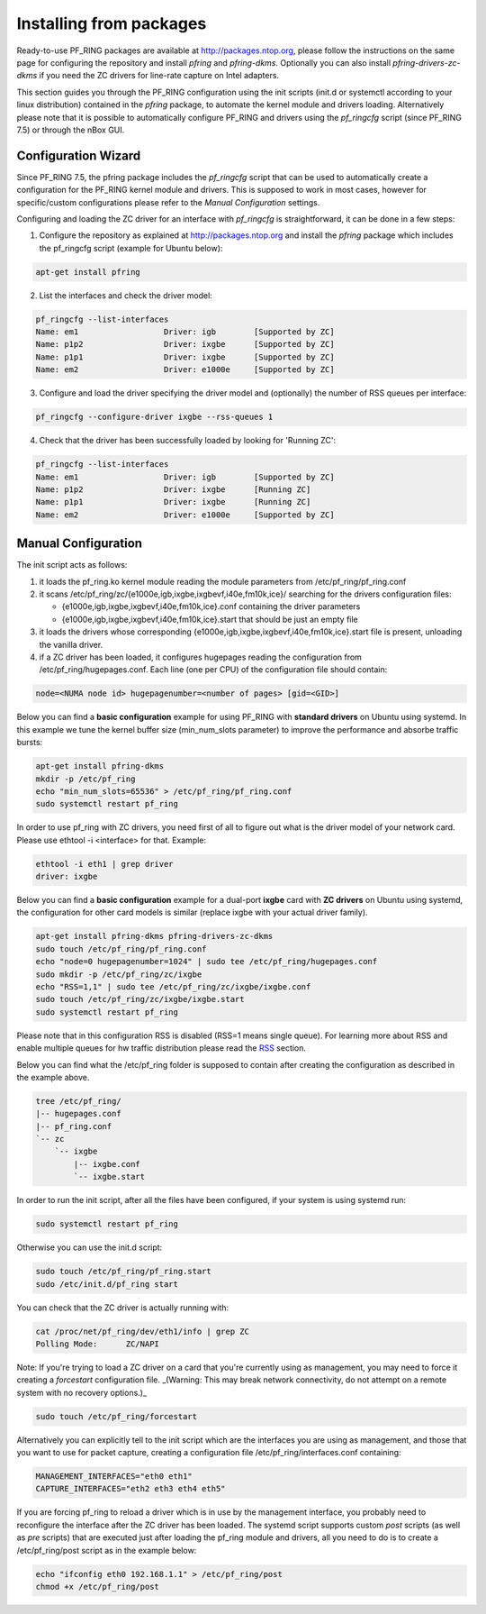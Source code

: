 Installing from packages
========================

Ready-to-use PF_RING packages are available at http://packages.ntop.org,
please follow the instructions on the same page for configuring the repository
and install *pfring* and *pfring-dkms*. Optionally you can also install
*pfring-drivers-zc-dkms* if you need the ZC drivers for line-rate capture 
on Intel adapters.

This section guides you through the PF_RING configuration using the init scripts
(init.d or systemctl according to your linux distribution) contained in the *pfring* 
package, to automate the kernel module and drivers loading. Alternatively please
note that it is possible to automatically configure PF_RING and drivers using the
*pf_ringcfg* script (since PF_RING 7.5) or through the nBox GUI.

Configuration Wizard
--------------------

Since PF_RING 7.5, the pfring package includes the *pf_ringcfg* script that can be
used to automatically create a configuration for the PF_RING kernel module and drivers.
This is supposed to work in most cases, however for specific/custom configurations please
refer to the *Manual Configuration* settings.

Configuring and loading the ZC driver for an interface with *pf_ringcfg* is straightforward,
it can be done in a few steps:

1. Configure the repository as explained at http://packages.ntop.org and install the *pfring* package which includes the pf_ringcfg script (example for Ubuntu below):

.. code-block:: console

   apt-get install pfring

2. List the interfaces and check the driver model:

.. code-block:: console

   pf_ringcfg --list-interfaces               
   Name: em1                  Driver: igb        [Supported by ZC]                 
   Name: p1p2                 Driver: ixgbe      [Supported by ZC]                     
   Name: p1p1                 Driver: ixgbe      [Supported by ZC]                     
   Name: em2                  Driver: e1000e     [Supported by ZC]

3. Configure and load the driver specifying the driver model and (optionally) the number of RSS queues per interface:

.. code-block:: console

   pf_ringcfg --configure-driver ixgbe --rss-queues 1

4. Check that the driver has been successfully loaded by looking for 'Running ZC':

.. code-block:: console

   pf_ringcfg --list-interfaces               
   Name: em1                  Driver: igb        [Supported by ZC]                 
   Name: p1p2                 Driver: ixgbe      [Running ZC]                     
   Name: p1p1                 Driver: ixgbe      [Running ZC]                     
   Name: em2                  Driver: e1000e     [Supported by ZC]

Manual Configuration
--------------------

The init script acts as follows:

1. it loads the pf_ring.ko kernel module reading the module parameters from /etc/pf_ring/pf_ring.conf
2. it scans /etc/pf_ring/zc/{e1000e,igb,ixgbe,ixgbevf,i40e,fm10k,ice}/ searching for the drivers configuration files:

   - {e1000e,igb,ixgbe,ixgbevf,i40e,fm10k,ice}.conf containing the driver parameters
   - {e1000e,igb,ixgbe,ixgbevf,i40e,fm10k,ice}.start that should be just an empty file

3. it loads the drivers whose corresponding {e1000e,igb,ixgbe,ixgbevf,i40e,fm10k,ice}.start file is present, unloading the vanilla driver.
4. if a ZC driver has been loaded, it configures hugepages reading the configuration from /etc/pf_ring/hugepages.conf. Each line (one per CPU) of the configuration file should contain:

.. code-block:: console

   node=<NUMA node id> hugepagenumber=<number of pages> [gid=<GID>]

Below you can find a **basic configuration** example for using PF_RING with **standard drivers**
on Ubuntu using systemd. In this example we tune the kernel buffer size (min_num_slots parameter) 
to improve the performance and absorbe traffic bursts:

.. code-block:: console

   apt-get install pfring-dkms
   mkdir -p /etc/pf_ring
   echo "min_num_slots=65536" > /etc/pf_ring/pf_ring.conf
   sudo systemctl restart pf_ring

In order to use pf_ring with ZC drivers, you need first of all to figure out what is 
the driver model of your network card. Please use ethtool -i <interface> for that. 
Example:

.. code-block:: console

   ethtool -i eth1 | grep driver
   driver: ixgbe

Below you can find a **basic configuration** example for a dual-port **ixgbe** card with **ZC drivers** 
on Ubuntu using systemd, the configuration for other card models is similar (replace ixgbe with 
your actual driver family).

.. code-block:: console

   apt-get install pfring-dkms pfring-drivers-zc-dkms
   sudo touch /etc/pf_ring/pf_ring.conf
   echo "node=0 hugepagenumber=1024" | sudo tee /etc/pf_ring/hugepages.conf 
   sudo mkdir -p /etc/pf_ring/zc/ixgbe
   echo "RSS=1,1" | sudo tee /etc/pf_ring/zc/ixgbe/ixgbe.conf 
   sudo touch /etc/pf_ring/zc/ixgbe/ixgbe.start
   sudo systemctl restart pf_ring

Please note that in this configuration RSS is disabled (RSS=1 means single queue). 
For learning more about RSS and enable multiple queues for hw traffic distribution 
please read the `RSS <http://www.ntop.org/guides/pf_ring/rss.html#rss-receive-side-scaling>`_
section.

Below you can find what the /etc/pf_ring folder is supposed to contain after creating
the configuration as described in the example above.

.. code-block:: console

   tree /etc/pf_ring/
   |-- hugepages.conf
   |-- pf_ring.conf
   `-- zc
       `-- ixgbe
           |-- ixgbe.conf
           `-- ixgbe.start

In order to run the init script, after all the files have been configured,
if your system is using systemd run:

.. code-block:: console

   sudo systemctl restart pf_ring
   
Otherwise you can use the init.d script:

.. code-block:: console

   sudo touch /etc/pf_ring/pf_ring.start
   sudo /etc/init.d/pf_ring start

You can check that the ZC driver is actually running with:

.. code-block:: console

   cat /proc/net/pf_ring/dev/eth1/info | grep ZC
   Polling Mode:      ZC/NAPI

Note: If you're trying to load a ZC driver on a card that you're currently using as management, you may need to force it creating a `forcestart` configuration file. _(Warning: This may break network connectivity, do not attempt on a remote system with no recovery options.)_

.. code-block:: console

   sudo touch /etc/pf_ring/forcestart

Alternatively you can explicitly tell to the init script which are the interfaces you are using as management, and those that you want to use for packet capture, creating a configuration file /etc/pf_ring/interfaces.conf containing:

.. code-block:: console

   MANAGEMENT_INTERFACES="eth0 eth1"
   CAPTURE_INTERFACES="eth2 eth3 eth4 eth5"

If you are forcing pf_ring to reload a driver which is in use by the management interface, you probably need to
reconfigure the interface after the ZC driver has been loaded. The systemd script supports custom *post* scripts
(as well as *pre* scripts) that are executed just after loading the pf_ring module and drivers, all you need to 
do is to create a /etc/pf_ring/post script as in the example below:

.. code-block:: console

   echo "ifconfig eth0 192.168.1.1" > /etc/pf_ring/post
   chmod +x /etc/pf_ring/post
